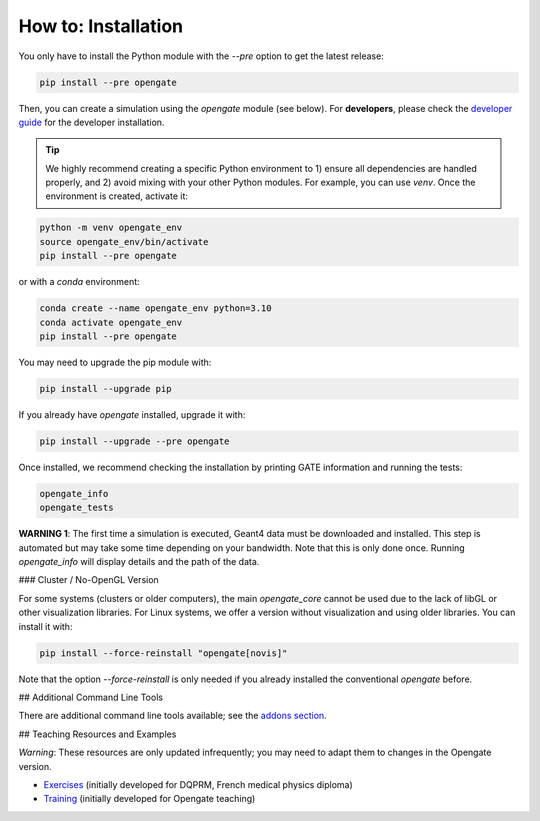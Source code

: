 How to: Installation
====================

You only have to install the Python module with the `--pre` option to get the latest release:

.. code-block:: bash

    pip install --pre opengate

Then, you can create a simulation using the `opengate` module (see below). For **developers**, please check the `developer guide <developer_guide>`_ for the developer installation.

.. tip:: We highly recommend creating a specific Python environment to 1) ensure all dependencies are handled properly, and 2) avoid mixing with your other Python modules. For example, you can use `venv`. Once the environment is created, activate it:

.. code-block:: bash

    python -m venv opengate_env
    source opengate_env/bin/activate
    pip install --pre opengate

or with a `conda` environment:

.. code-block:: bash

    conda create --name opengate_env python=3.10
    conda activate opengate_env
    pip install --pre opengate

You may need to upgrade the pip module with:

.. code-block:: bash

    pip install --upgrade pip

If you already have `opengate` installed, upgrade it with:

.. code-block:: bash

    pip install --upgrade --pre opengate

Once installed, we recommend checking the installation by printing GATE information and running the tests:

.. code-block:: bash

    opengate_info
    opengate_tests

**WARNING 1**: The first time a simulation is executed, Geant4 data must be downloaded and installed. This step is automated but may take some time depending on your bandwidth. Note that this is only done once. Running `opengate_info` will display details and the path of the data.

### Cluster / No-OpenGL Version

For some systems (clusters or older computers), the main `opengate_core` cannot be used due to the lack of libGL or other visualization libraries. For Linux systems, we offer a version without visualization and using older libraries. You can install it with:

.. code-block:: bash

    pip install --force-reinstall "opengate[novis]"

Note that the option `--force-reinstall` is only needed if you already installed the conventional `opengate` before.

## Additional Command Line Tools

There are additional command line tools available; see the `addons section <user_guide_addons.md>`_.

## Teaching Resources and Examples

*Warning*: These resources are only updated infrequently; you may need to adapt them to changes in the Opengate version.

- `Exercises <https://gitlab.in2p3.fr/davidsarrut/gate_exercices_2>`_ (initially developed for DQPRM, French medical physics diploma)

- `Training <https://drive.google.com/drive/folders/1bcIS5OPLOBzhLo0NvrLJL5IxVQidNYCF>`_ (initially developed for Opengate teaching)
